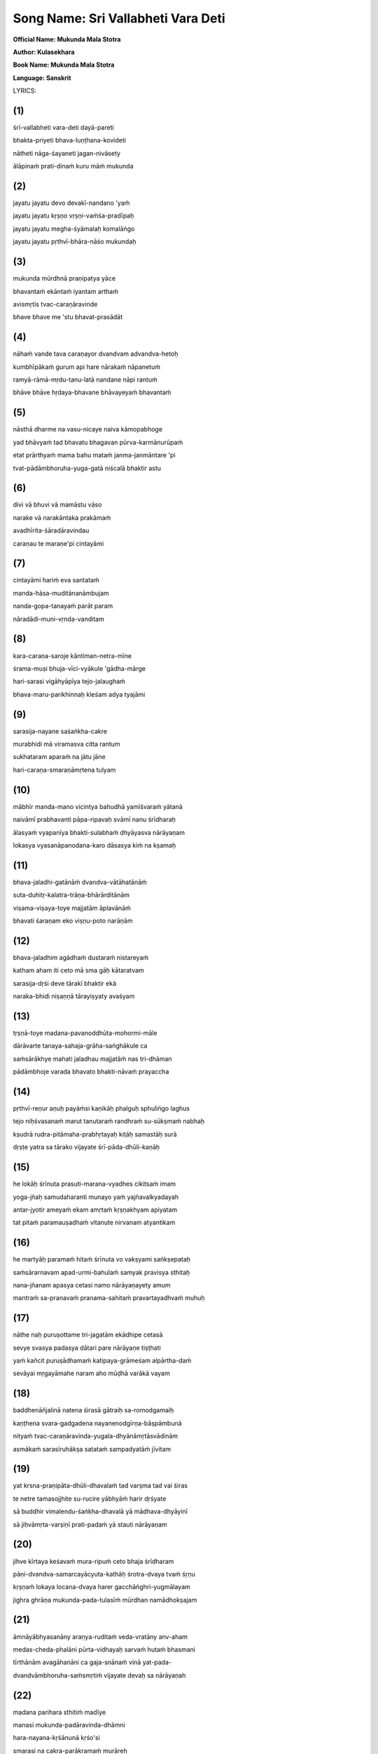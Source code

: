 Song Name: Sri Vallabheti Vara Deti
===================================

**Official Name: Mukunda Mala Stotra**

**Author: Kulasekhara**

**Book Name: Mukunda Mala Stotra**

**Language: Sanskrit**


 

LYRICS:

(1)
---
śrī-vallabheti vara-deti dayā-pareti

bhakta-priyeti bhava-luṇṭhana-kovideti

nātheti nāga-śayaneti jagan-nivāsety

ālāpinaḿ prati-dinaḿ kuru māḿ mukunda

.. collapse:: Read Translation

 O Mukunda, my Lord! Please let me become a constant reciter of Your names, addressing You as Sri-vallabha ["He who is very dear to Laksmi"], Varada ["the bestower of benedictions"], Dayapara ["He who is causelessly merciful"], Bhakta-priya ["He who is very dear to His devotees"], Bhava-lunthana-kovida ["He who is expert at plundering the status quo of repeated birth and death"], Natha ["the Supreme Lord"], Jagan-nivasa ["the resort of the cosmos"], and Naga-sayana ["the Lord who lies down on the serpent bed"]. 

(2)
---
jayatu jayatu devo devakī-nandano 'yaḿ

jayatu jayatu kṛṣṇo vṛṣṇi-vaḿśa-pradīpaḥ

jayatu jayatu megha-śyāmalaḥ komalāńgo

jayatu jayatu pṛthvī-bhāra-nāśo mukundaḥ

.. collapse:: Read Translation

    All glories to this Personality of Godhead known as the son of Srimati Devaki devi! All glories to Lord Sri Krsna, the brilliant light of the Vrsni dynasty! All glories to the Personality of Godhead, the hue of whose soft body resembles the blackish color of a new cloud! All glories to Lord Mukunda, who removes the burdens of the earth!


(3)
----
mukunda mūrdhnā praṇipatya yāce

bhavantaḿ ekāntaḿ iyantam arthaḿ

avismṛtis tvac-caraṇāravinde

bhave bhave me 'stu bhavat-prasādāt

.. collapse:: Read Translation

    O Lord Mukunda! I bow down my head to Your Lordship and respectfully ask You to fulfill this one desire of mine: that in each of my future births I will, by Your Lordship's mercy, always remember and never forget Your lotus feet.


(4)
----
nāhaḿ vande tava caraṇayor dvandvam advandva-hetoḥ

kumbhīpākaḿ gurum api hare nārakaḿ nāpanetuḿ

ramyā-rāmā-mṛdu-tanu-latā nandane nāpi rantuḿ

bhāve bhāve hṛdaya-bhavane bhāvayeyaḿ bhavantaḿ

.. collapse:: Read Translation

    O Lord Hari, it is not to be saved from the dualities of material existence or the grim tribulations of the Kumbhipaka hell that I pray to Your lotus feet. Nor is my purpose to enjoy the soft-skinned beautiful women who reside in the gardens of heaven. I pray to Your lotus feet only so that I may remember You alone in the core of my heart, birth after birth.
 

(5)
----
nāsthā dharme na vasu-nicaye naiva kāmopabhoge

yad bhāvyaḿ tad bhavatu bhagavan pūrva-karmānurūpaḿ

etat prārthyaḿ mama bahu mataḿ janma-janmāntare 'pi

tvat-pādāmbhoruha-yuga-gatā niścalā bhaktir astu

.. collapse:: Read Translation

    O my Lord! I have no attachment for religiosity, or for accumulating wealth, or for enjoying sense gratification. Let these come as they inevitably must, in accordance with my past deeds. But I do pray for this most cherished boon: birth after birth, let me render unflinching devotional service unto Your two lotus feet.

(6)
----
divi vā bhuvi vā mamāstu vāso

narake vā narakāntaka prakāmaḿ

avadhīrita-śāradāravindau

caraṇau te maraṇe'pi cintayāmi

.. collapse:: Read Translation

    O Lord, killer of the demon Naraka! Let me reside either in the realm of the demigods, in the world of human beings, or in hell, as You please. I pray only that at the point of death I may remember Your two lotus feet, whose beauty defies that of the lotus growing in the Sarat season.

(7)
----
cintayāmi hariḿ eva santataḿ

manda-hāsa-muditānanāmbujam

nanda-gopa-tanayaḿ parāt param

nāradādi-muni-vṛnda-vanditam

.. collapse:: Read Translation

    I always think of Lord Hari, whose joyful lotus face bears a gentle smile. Although He is the son of the cowherd Nanda, He is also the Supreme Absolute Truth worshiped by great sages like Narada.

(8)
----
kara-caraṇa-saroje kāntiman-netra-mīne

śrama-muṣi bhuja-vīci-vyākule 'gādha-mārge

hari-sarasi vigāhyāpīya tejo-jalaughaḿ

bhava-maru-parikhinnaḥ kleśam adya tyajāmi

.. collapse:: Read Translation

    The desert of material existence has exhausted me. But today I will cast aside all troubles by diving into the lake of Lord Hari and drinking freely of the abundant waters of His splendor. The lotuses in that lake are His hands and feet, and the fish are His brilliant shining eyes. That lake's water relieves all fatigue and is agitated by the waves His arms create. Its current flows deep beyond fathoming.
 

(9)
----
sarasija-nayane saśańkha-cakre

murabhidi mā viramasva citta rantum

sukhataram aparaḿ na jātu jāne

hari-caraṇa-smaraṇāmṛtena tulyam

.. collapse:: Read Translation

    O mind, please never stop taking pleasure in thinking of the Mura demon's destroyer, who has lotus eyes and bears the conch and disc weapon. Indeed, I know of nothing else that gives such extreme pleasure as meditating on Lord Hari's divine feet.
 

(10)
----
mābhīr manda-mano vicintya bahudhā yamīśvaraḿ yātanā

naivāmī prabhavanti pāpa-ripavaḥ svāmī nanu śrīdharaḥ

ālasyaḿ vyapanīya bhakti-sulabhaḿ dhyāyasva nārāyaṇam

lokasya vyasanāpanodana-karo dāsasya kiḿ na kṣamaḥ

.. collapse:: Read Translation

    O foolish mind, stop your fearful fretting about the extensive torments imposed by Yamaraja. How can your enemies, the sinful reactions you have accrued, even touch you? After all, is your master not the Supreme Lord, the husband of Goddess Sri? Cast aside all hesitation and concentrate your thoughts on Lord Narayana, whom one very easily attains through devotional service. What can that dispeller of the whole world's troubles not do for His own servant?
 

(11)
----
bhava-jaladhi-gatānāḿ dvandva-vātāhatānāḿ

suta-duhitṛ-kalatra-trāṇa-bhārārditānām

viṣama-viṣaya-toye majjatām āplavānāḿ

bhavati śaraṇam eko viṣṇu-poto narāṇām

.. collapse:: Read Translation

    The people in this vast ocean of birth and death are being blown about by the winds of material dualities. As they flounder in the perilous waters of sense indulgence, with no boat to help them, they are sorely distressed by the need to protect their sons, daughters, and wives. Only the boat that is Lord Visnu can save them.
 

(12)
----
bhava-jaladhim agādhaḿ dustaraḿ nistareyaḿ

katham aham iti ceto mā sma gāḥ kātaratvam

sarasija-dṛśi deve tārakī bhaktir ekā

naraka-bhidi niṣaṇṇā tārayiṣyaty avaśyam

.. collapse:: Read Translation

    Dear mind, do not bewilder yourself by anxiously thinking, How can I cross this fathomless and impassable ocean of material existence? There is one who can save you — Devotion. If you offer her to the lotus-eyed Lord, the killer of Narakasura, she will carry you across this ocean without fail.
 

(13)
----
tṛṣṇā-toye madana-pavanoddhūta-mohormi-māle

dārāvarte tanaya-sahaja-grāha-sańghākule ca

saḿsārākhye mahati jaladhau majjatāḿ nas tri-dhāman

pādāmbhoje varada bhavato bhakti-nāvaḿ prayaccha

.. collapse:: Read Translation

    O Lord of the three worlds, we are drowning in the vast ocean of samsara, which is filled with the waters of material hankering, with many waves of illusion whipped up by the winds of lust, with whirlpools of wives, and with vast schools of sharks and other sea monsters who are our sons and brothers. O giver of all benedictions, please grant me a place on the boat of devotion that is Your lotus feet.
 

(14)
----
pṛthvī-reṇur aṇuḥ payāḿsi kaṇikāḥ phalguḥ sphulińgo laghus

tejo niḥśvasanaḿ marut tanutaraḿ randhraḿ su-sūkṣmaḿ nabhaḥ

kṣudrā rudra-pitāmaha-prabhṛtayaḥ kiṭāḥ samastāḥ surā

dṛṣṭe yatra sa tārako vijayate śrī-pāda-dhūli-kaṇāḥ

.. collapse:: Read Translation

    Once our savior has been seen, the whole earth becomes no greater than a speck of dust, all the waters of the ocean become mere droplets, the totality of fire becomes a minute spark, the winds become just a faint sigh, and the expanse of space becomes a tiny hole. Great lords like Rudra and Grandfather Brahma become insignificant, and all the demigods become like small insects. Indeed, even one particle of dust from our Lord's feet conquers all.
 

(15)
----
he lokāḥ śrīnuta prasuti-marana-vyadhes cikitsaḿ imam

yoga-jñaḥ samudaharanti munayo yaḿ yajñavalkyadayah

antar-jyotir ameyaḿ ekam amṛtaḿ kṛṣṇakhyam apiyatam

tat pitaḿ paramauṣadhaḿ vitanute nirvanam atyantikam

.. collapse:: Read Translation

    O people, please hear of this treatment for the disease of birth and death! It is the name of Krsna. Recommended by Yajñavalkya and other expert yogis steeped in wisdom, this boundless, eternal inner light is the best medicine, for when drunk it bestows complete and final liberation. Just drink it!


 

(16)
----
he martyāḥ paramaḿ hitaḿ śrīnuta vo vakṣyami sańkṣepataḥ

saḿsārarnavam apad-urmi-bahulaḿ samyak pravisya sthitaḥ

nana-jñanam apasya cetasi namo nārāyaṇayety amum

mantraḿ sa-pranavaḿ pranama-sahitaḿ pravartayadhvaḿ muhuḥ

.. collapse:: Read Translation

    O mortal beings, you have submerged yourselves fully in the ocean of material existence, which is filled with the waves of misfortune. Please hear as I briefly tell you how to attain your supreme benefit. Just put aside your various attempts at gaining knowledge and instead begin constantly chanting the mantra om namo narayanaya and bowing down to the Lord.

 

(17)
----
nāthe naḥ puruṣottame tri-jagatām ekādhipe cetasā

sevye svasya padasya dātari pare nārāyaṇe tiṣṭhati

yaḿ kañcit puruṣādhamaḿ katipaya-grāmeśam alpārtha-daḿ

sevāyai mṛgayāmahe naram aho mūḍhā varākā vayam

.. collapse:: Read Translation

    Our master, the Personality of Godhead Narayana, who alone rules the three worlds, whom one can serve in meditation, and who happily shares His personal domain, is manifest before us. Yet still we beg for the service of some minor lord of a few villages, some lowly man who can only meagerly reward us. Alas, what foolish wretches we are!
 

(18)
----
baddhenāñjalinā natena śirasā gātraiḥ sa-romodgamaiḥ

kaṇṭhena svara-gadgadena nayanenodgīrṇa-bāṣpāmbunā

nityaḿ tvac-caraṇāravinda-yugala-dhyānāmṛtāsvādinām

asmākaḿ sarasīruhākṣa satataḿ sampadyatāḿ jīvitam

.. collapse:: Read Translation
 

(19)
----
yat krsna-praṇipāta-dhūli-dhavalaḿ tad varṣma tad vai śiras

te netre tamasojjhite su-rucire yābhyāḿ harir dṛśyate

sā buddhir vimalendu-śańkha-dhavalā yā mādhava-dhyāyinī

sā jiḥvāmṛta-varṣiṇī prati-padaḿ yā stauti nārāyaṇam

.. collapse:: Read Translation
 

(20)
----
jihve kīrtaya keśavaḿ mura-ripuḿ ceto bhaja śrīdharam

pāṇi-dvandva-samarcayācyuta-kathāḥ śrotra-dvaya tvaḿ śṛṇu

kṛṣṇaḿ lokaya locana-dvaya harer gacchāńghri-yugmālayam

jighra ghrāṇa mukunda-pada-tulasīḿ mūrdhan namādhokṣajam

.. collapse:: Read Translation
 

(21)
----
āmnāyābhyasanāny araṇya-ruditaḿ veda-vratāny anv-aham

medas-cheda-phalāni pūrta-vidhayaḥ sarvaḿ hutaḿ bhasmani

tīrthānām avagāhanāni ca gaja-snānaḿ vinā yat-pada-

dvandvāmbhoruha-saḿsmṛtiḿ vijayate devaḥ sa nārāyaṇah

.. collapse:: Read Translation
 

(22)
----
madana parihara sthitiḿ madīye

manasi mukunda-padāravinda-dhāmni

hara-nayana-kṛśānunā kṛśo'si

smarasi na cakra-parākramaḿ murāreḥ

.. collapse:: Read Translation
 

(23)
----
nāthe dhātari bhogi-bhoga-śayane nārāyaṇe mādhave

deve devaki-nandane sura-vare cakrāyudhe śārńgiṇi

līlāśeṣa-jagat-prapañca-jaṭhare viśveśvare śrīdhare

govinde kuru citta-vṛttim acalam anyais tu kiḿ vartanaiḥ

.. collapse:: Read Translation
 

(24)
----
mā drākṣaḿ kṣīṇa-puṇyān kṣaṇam api bhavato bhakti-hīnān padābje

mā śrauṣaḿ śrāvya-bandhaḿ tava caritam apāsyānyad-ākhyāna-jātam

mā smārṣaḿ mādhava tvām api bhuvana-pate cetasāpahnuvānān

mā bhūvaḿ tvat-saparyā-vyatikara-rahito janma-janmāntare'pi

.. collapse:: Read Translation
 

(25)
----
maj-janmanaḥ phalaḿ idaḿ madhu-kaitabhāre

mat-prārthanīya-mad-anugraha eṣa eva

tvad-bhṛtya-bhṛtya-paricāraka-bhṛtya-bhṛtya-

bhṛtyasya bhṛtya iti māḿ smara loka-nātha

.. collapse:: Read Translation
 

(26)
----
tattvaḿ bruvāṇāni paraḿ parastān

madhu kṣarantīva mudāvahāni

pravartaya prāñjalir asmi jihve

nāmāni nārāyaṇa-gocarāṇi

.. collapse:: Read Translation
 

(27)
----
namāmi nārāyaṇa-pāda-pańkajaḿ

karomi nārāyaṇa-pūjanaḿ sadā

vadāmi nārāyaṇa-nāma nirmalaḿ

smarāmi nārāyaṇa-tattvam avyayam

.. collapse:: Read Translation
 

(28)
----
śrī-nātha nārāyaṇa vāsudeva

śrī-kṛṣṇa bhakta-priya cakra-pāṇe

śrī-padmanābhācyuta kaitabhāre

śrī-rāma padmākṣa hare murāre

.. collapse:: Read Translation
 

(29)
----
ananta vaikuṇṭha mukunda kṛṣṇa

govinda dāmodara mādhaveti

vaktuḿ samartho'pi na vakti kaścid

aho janānāḿ vyasanābhimukhyam

.. collapse:: Read Translation
 

(30)
----
bhaktāpāya-bhujańga-gāruḍa-maṇis trailokya-rakṣā-maṇir

gopī-locana-cāṭakāmbuda-maṇiḥ saundarya-mudrā-maṇiḥ

yaḥ kānta-maṇi-rukmiṇī-ghana-kuca-dvandvaika-bhūṣā-maṇiḥ

śreyo deva-śikhā-maṇir diśatu no gopāla-cūḍā-maṇiḥ

.. collapse:: Read Translation
 

(31)
----
śatru-cchedaika-mantraḿ sakalaḿ upaniṣad-vākya-sampūjya-mantraḿ

saḿsāroccheda-mantraḿ samucita-tamasaḥ sańgha-niryāṇa-mantram

sarvaiśvaryaika-mantraḿ vyasana-bhujaga-sandaṣṭa-santrāṇa-mantraḿ

jihve śrī-kṛṣṇa-mantraḿ japa japa satataḿ janma-sāphalya-mantram

.. collapse:: Read Translation
 

(32)
----
vyāmoha-praśamauṣadhaḿ muni-mano-vṛtti-pravṛtty-auṣadhaḿ

daityendrārti-karauṣadhaḿ tri-bhuvane sañjīvanaikauṣadham

bhaktātyanta-hitauṣadhaḿ bhava-bhaya-pradhvamsanaikauṣadhaḿ

śreyaḥ-prāpti-karauṣadhaḿ piba manaḥ śrī-kṛṣṇa-divyauṣadham

.. collapse:: Read Translation
 

(33)
----
kṛṣṇa tvadīya-pada-pańkaja-pañjarāntam

adyaiva me viśatu mānasa-rāja-haḿsaḥ

prāṇa-prayāṇa-samaye kapha-vāta-pittaiḥ

kaṇṭhāvarodhana-vidhau smaraṇaḿ kutas te

.. collapse:: Read Translation
 

(34)
----
cetas cintaya kīrtayasva rasane namrī-bhava tvaḿ siro

hastāv añjali-sampuṭaḿ racayataḿ vandasva dīrghaḿ vapuḥ

ātman saḿśraya puṇḍarīka-nayanaḿ nāgācalendra-sthitaḿ

dhanyaḿ puṇyatamaḿ tad eva paramaḿ daivaḿ hi sat-siddhaye

.. collapse:: Read Translation
 

(35)
----
śṛṇvan janārdana-kathā-guṇa-kīrtanāni

dehe na yasya pulakodgama-roma-rājiḥ

notpadyate nayanayor vimalāmbu-mālā

dhik tasya jīvitam aho puruṣādhamasya

.. collapse:: Read Translation
 

(36)
----
andhasya me hṛta-viveka-mahā-dhanasya

cauraiḥ prabho balibhir indriya-nāmadheyaiḥ

mohāndha-kūpa-kuhare vinipātitasya

deveśa dehi kṛpāṇasya karāvalambam

.. collapse:: Read Translation
 

(37)
----
idaḿ śarīraḿ śata-sandhi-jarjaraḿ

pataty avaśyaḿ pariṇāma-peśalaḿ

kim auṣadhaḿ pṛcchasi mūḍha durmate

nirāmayaḿ kṛṣṇa-rasāyaṇaḿ piba 

.. collapse:: Read Translation
 

(38)
----
āścaryam etad dhi manuṣya-loke

sudhāḿ parityajya viṣaḿ pibanti

nāmāni nārāyaṇa-gocarāṇi

tyaktvānya-vācaḥ kuhakaḥ paṭhanti

.. collapse:: Read Translation
 

(39)
----
tyajantu bāndhavāḥ sarve

nindantu guravo janāḥ

tathāpi paramānando

govindo mama jīvanam

.. collapse:: Read Translation
 

(40)
----
satyaḿ bravīmi manujāḥ svayaḿ ūrdhva-bāhur

yo yo mukunda narasiḿha janārdaneti

jīvo japaty anu-dinaḿ maraṇe raṇe vā

pāṣāṇa-kāṣṭha-sadṛśāya dadāty abhīṣṭam

.. collapse:: Read Translation
 

(41)
----
nārāyaṇāya nama ity amuḿ eva mantraḿ

saḿsāra-ghora-viṣa-nirharaṇāya nityam

śṛṇvantu bhavya-matayo yatayo'nurāgād

uccaistaraḿ upadiśāmy ahaḿ ūrdhva-bāhuh

.. collapse:: Read Translation
 

(42)
----
cittaḿ naiva nivartate kṣaṇam api śrī-kṛṣṇa-pādāmbujān

nindantu priya-bāndhavā guru-janā gṛḥnantu muñcantu vā

durvādaḿ parighoṣayantu manujā vaḿśe kalańke'stu vā

tādṛk-prema-dharānurāga-madhunā mattāya mānaḿ tu me

.. collapse:: Read Translation
 

(43)
----
kṛṣṇo rakṣatu no jagat-traya-guruḥ kṛṣṇo hi viśvambharaḥ

kṛṣṇād eva samutthitaḿ jagad idaḿ kṛṣṇe layaḿ gacchati

kṛṣṇe tiṣṭhati viśvaḿ etad akhilaḿ kṛṣṇasya dāsā vayaḿ

kṛṣṇenākhila-sad-gatir vitaritā kṛṣṇāya tasmai namaḥ

.. collapse:: Read Translation
 

(44)
----
he gopālaka he kṛpā-jalanidhe he sindhu-kanyā-pate

he kaḿsāntaka he gajendra-karuṇā-pārīṇa he mādhava

he rāmānuja he jagat-traya-guro he puṇḍarīkākṣa māḿ

he gopījana-nātha pālaya paraḿ jānāmi na tvāḿ vinā

.. collapse:: Read Translation
 

(45)
----
dārāvārākara-vara-sutā te tanūjo viriñciḥ

stotā vedas tava sura-gaṇā bhṛtya-vargaḥ prasādaḥ

muktir māyā jagad avikalaḿ tāvakī devakī te

mātā mitraḿ bala-ripu-sutas tat tvad anyaḿ na jāne

.. collapse:: Read Translation
 

(46)
----
praṇāmam īśasya śiraḥ-phalaḿ vidus

tad-arcanaḿ pāṇi-phalaḿ divaukasaḥ

manaḥ-phalaḿ tad-guṇa-tattva-cintanaḿ

vacaḥ-phalaḿ tad-guṇa-kīrtanaḿ budhāḥ

.. collapse:: Read Translation
 

(47)
----
śrīman-nāma procya nārāyaṇākhyaḿ

ke na prāpur vāñchitaḿ pāpino'pi

hā naḥ pūrvaḿ vāk-pravṛttā na tasmiḿs

tena prāptaḿ garbha-vāsādi-duḥkham

.. collapse:: Read Translation
 

(48)
----
dhyāyanti ye viṣṇum anantam avyayam

hṛt-padma-madhye satataḿ vyavasthitam

samāhitānāḿ satatābhaya-pradaḿ

te yānti siddhiḿ paramāḿ tu vaiṣṇavīm

.. collapse:: Read Translation
 

(49)
----
tat tvaḿ prasīda bhagavan kuru mayy anāthe

viṣṇo kṛpāḿ parama-kāruṇikaḥ khalu tvam

saḿsāra-sāgara-nimagnam ananta dīnam

uddhartum arhasi hare puruṣottamo'si

.. collapse:: Read Translation
 

(50)
----
kṣīra-sāgara-tarańga-śīkarā-

sāra-tārakita-cāru-mūrtaye

bhogi-bhoga-śayanīya-śāyine

mādhavāya madhu-vidviṣe namaḥ

.. collapse:: Read Translation
 

(51)
----
alam alam alam ekā prāṇināḿ pātakānāḿ

nirasana-viṣaye yā kṛṣṇa kṛṣṇeti vāṇī

yadi bhavati mukunde bhaktir ānanda-sāndrā

karatala-kalitā sā mokṣa-samrājya-lakṣmīḥ

.. collapse:: Read Translation
 

(52)
----
yasya priyau śruti-dharau kavi-loka-vīrau

mitrau dvi-janma-vara-padma-śarāv abhūtām

tenāmbujākṣa-caraṇāmbuja-ṣaṭ-padena

rājñā kṛtā kṛtir iyaḿ kulaśekhareṇa

.. collapse:: Read Translation
 

(53)
----
mukunda-mālāḿ paṭhatāḿ narāṇām

aśeṣa-saukhyaḿ labhate na kaḥ svit

samasta-pāpa-kṣayam etya dehī

prayāti viṣṇoḥ paramaḿ padaḿ tat

.. collapse:: Read Translation
 

TRANSLATION



 




1) The desert of material existence has exhausted me. But today I will cast aside all troubles by diving into the lake of Lord Hari and drinking freely of the abundant waters of His splendor. The lotuses in that lake are His hands and feet, and the fish are His brilliant shining eyes. That lake's water relieves all fatigue and is agitated by the waves His arms create. Its current flows deep beyond fathoming.



2) O mind, please never stop taking pleasure in thinking of the Mura demon's destroyer, who has lotus eyes and bears the conch and disc weapon. Indeed, I know of nothing else that gives such extreme pleasure as meditating on Lord Hari's divine feet.

 

3)  O foolish mind, stop your fearful fretting about the extensive torments imposed by Yamaraja. How can your enemies, the sinful reactions you have accrued, even touch you? After all, is your master not the Supreme Lord, the husband of Goddess Sri? Cast aside all hesitation and concentrate your thoughts on Lord Narayana, whom one very easily attains through devotional service. What can that dispeller of the whole world's troubles not do for His own servant?

 

4)  The people in this vast ocean of birth and death are being blown about by the winds of material dualities. As they flounder in the perilous waters of sense indulgence, with no boat to help them, they are sorely distressed by the need to protect their sons, daughters, and wives. Only the boat that is Lord Visnu can save them.

 

5)  Dear mind, do not bewilder yourself by anxiously thinking, How can I cross this fathomless and impassable ocean of material existence? There is one who can save you — Devotion. If you offer her to the lotus-eyed Lord, the killer of Narakasura, she will carry you across this ocean without fail.

 

6)  O Lord of the three worlds, we are drowning in the vast ocean of samsara, which is filled with the waters of material hankering, with many waves of illusion whipped up by the winds of lust, with whirlpools of wives, and with vast schools of sharks and other sea monsters who are our sons and brothers. O giver of all benedictions, please grant me a place on the boat of devotion that is Your lotus feet.

 

7)  Once our savior has been seen, the whole earth becomes no greater than a speck of dust, all the waters of the ocean become mere droplets, the totality of fire becomes a minute spark, the winds become just a faint sigh, and the expanse of space becomes a tiny hole. Great lords like Rudra and Grandfather Brahma become insignificant, and all the demigods become like small insects. Indeed, even one particle of dust from our Lord's feet conquers all.

 

8)  O people, please hear of this treatment for the disease of birth and death! It is the name of Krsna. Recommended by Yajñavalkya and other expert yogis steeped in wisdom, this boundless, eternal inner light is the best medicine, for when drunk it bestows complete and final liberation. Just drink it!

 

9)  O mortal beings, you have submerged yourselves fully in the ocean of material existence, which is filled with the waves of misfortune. Please hear as I briefly tell you how to attain your supreme benefit. Just put aside your various attempts at gaining knowledge and instead begin constantly chanting the mantra om namo narayanaya and bowing down to the Lord.

 

10) Our master, the Personality of Godhead Narayana, who alone rules the three worlds, whom one can serve in meditation, and who happily shares His personal domain, is manifest before us. Yet still we beg for the service of some minor lord of a few villages, some lowly man who can only meagerly reward us. Alas, what foolish wretches we are!

 

11) O lotus-eyed Lord, please sustain our lives as we constantly relish the nectar of meditating on Your lotus feet, with our palms prayerfully joined, our heads bowed down, our bodily hair standing up in jubilation, our voices choked with emotion, and our eyes flowing with tears.

 

12) That head is the loftiest which is white with dust from bowing down to Lord Krsna. Those eyes are the most beautiful which darkness has abandoned after they have seen Lord Hari. That intelligence is spotless — like the white glow of the moon or a conchshell — which concentrates on Lord Madhava. And that tongue rains down nectar which constantly glorifies Lord Narayana.

 

13) O tongue, praise the glories of Lord Kesava. O mind, worship the enemy of Mura. O hands, serve the Lord of Sri. O ears, hear the topics of Lord Acyuta. O eyes, gaze upon Sri Krsna. O feet, go to the temple of Lord Hari. O nose, smell the tulasi buds on Lord Mukunda's feet. O head, bow down to Lord Adhoksaja.

 

14) All glories to Lord Narayana! Without remembrance of His lotus feet, recitation of scripture is merely crying in the wilderness, regular observance of severe vows enjoined in the Vedas is no more than a way to lose weight, execution of prescribed pious duties is like pouring oblations onto ashes, and bathing at various holy sites is no better than an elephant's bath.

 

15) O Cupid, abandon your residence in my mind, which is now the home of Lord Mukunda's lotus feet. You have already been incinerated by Lord Siva's fiery glance, so why have you forgotten the power of Lord Murari's disc?

 

16) Think only of your master and sustainer, the Supreme Lord, who is known as Narayana and Madhava and who lies on the body of the serpent Ananta. He is the darling son of Devaki, the hero of the demigods, and the Lord of the cows, and He holds a conchshell and the bow Sarnga. He is the husband of the goddess of fortune and the controller of all the universes, which He manifests from His abdomen as a pastime. What will you gain by thinking of anything else?

 

17) O Madhava, please do not let me even glance at those whose pious credits are so depleted that they have no devotion for Your lotus feet. Please do not let me be distracted from listening to the worthy narrations of Your pastimes and become interested in other topics. Please, O Lord of the universe, let me pay no attention to those who avoid thinking of You. And let me never be unable to serve You in some menial way, birth after birth.

 

18) O enemy of Madhu and Kaitabha, O Lord of the universe, the perfection of my life and the most cherished mercy You could show me would be for You to consider me the servant of the servant of the servant of the servant of the servant of the servant of Your servant.

 

19) My dear tongue, I stand before you with joined palms and beg you to recite the names of Lord Narayana. These names describing the Supreme Absolute Truth bring great pleasure, as if exuding honey.

 

20) At every moment I bow down to the lotus feet of Narayana, I perform worship to Narayana, I recite the pure name of Narayana, and I reflect on the infallible truth of Narayana.

 

28-29) O Srinatha, Narayana, Vasudeva, divine Krsna, O kind friend of Your devotees! O Cakrapani, Padmanabha, Acyuta, Kaitabhari, Rama, Padmaksa, Hari, Murari! O Ananta, Vaikuntha, Mukunda, Krsna, Govinda, Damodara, Madhava! Although all people can address You, still they remain silent. Just see how eager they are for their own peril!

 

30) He is the jewel riding on the back of Garuḍa, who carries away the Lord's devotees on his wings. He is the magic jewel protecting the three worlds, the jewellike cloud attracting the cataka-bird eyes of the gopis, and the jewel among all who gesture gracefully. He is the only jeweled ornament on the ample breasts of Queen Rukmini, who is herself the jewel of beloved consorts. May that crown jewel of all gods, the best of the cowherds, grant us the supreme benediction.

 

31) O tongue, please constantly chant the mantra composed of Sri Krsna's names. This is the only mantra for destroying all enemies, the mantra worshiped by every word of the Upanisads, the mantra that uproots samsara, the mantra that drives away all the darkness of ignorance, the mantra for attaining infinite opulence, the mantra for curing those bitten by the poisonous snake of worldly distress, and the mantra for making one's birth in this world successful.

 

32) O mind, please drink the transcendental medicine of Sri Krsna's glories. It is the perfect medicine for curing the disease of bewilderment, for inspiring sages to engage their minds in meditation, and for tormenting the mighty Daitya demons. It alone is the medicine for restoring the three worlds to life and for bestowing unlimited blessings on the Supreme Lord's devotees. Indeed, it is the only medicine that can destroy one's fear of material existence and lead one to the attainment of the supreme good.

 

33) O Lord Krsna, at this moment let the royal swan of my mind enter the tangled stems of the lotus of Your feet. How will it be possible for me to remember You at the time of death, when my throat will be choked up with mucus, bile, and air?

 

34) O mind, think of the lotus-eyed Lord who reclines on the mountainlike serpent Ananta. O tongue, glorify Him. O head, bow down to Him. O hands, join your palms in supplication to Him. O body, offer outstretched obeisances to Him. O heart, take full shelter of Him. That Supreme Lord is the topmost Deity. It is He alone who is all-auspicious and supremely purifying, He alone who awards eternal perfection.

 

35) One who hears descriptions of Lord Janardana's pastimes and glorious qualities but whose bodily hair fails to bristle in ecstasy and whose eyes fail to flood with tears of pure love — such a person is indeed the most degraded rascal. What a condemned life he leads!

 

36) O Lord, the powerful thieves of my senses have blinded me by stealing my most precious possession, my discrimination, and they have thrown me deep into the pitch-dark well of delusion. Please, O Lord of lords, extend Your hand and save this wretched soul.

 

37) This body's beauty is fleeting, and at last the body must succumb to death after its hundreds of joints have stiffened with old age. So why, bewildered fool, are you asking for medication? Just take the Krsna elixir, the one cure that never fails.

 

38) The greatest wonder in human society is this: People are so incorrigible that they reject the life-giving nectar of Lord Narayana's names and instead drink poison by speaking everything else.

 

39) Let my relatives all abandon me and my superiors condemn me. Still, the supremely blissful Govinda remains my life and soul.

 

40) O mankind, with arms raised high I declare the truth! Any mortal who chants the names Mukunda, Nrsimha, and Janardana day after day, even in battle or when facing death, will come to regard his most cherished ambitions as no more valuable than a stone or a block of wood.

 

41) Raising my arms, I utter this compassionate advice as loudly as I can: If those in the renounced order want to be delivered from the terrible, poisonous condition of material life, they should have the good sense to constantly hear the mantra om namo narayanaya.

 

42) My mind cannot turn from Sri Krsna's lotus feet, even for a moment. So let my dear ones and other relatives criticize me, my superiors accept or reject me as they like, the common people spread evil gossip about me, and my family's reputation be sullied. For a madman like me, it is honor enough to feel this flood of love of Godhead, which brings such sweet emotions of attraction for my Lord.

 

43) May Krsna, the spiritual master of the three worlds, protect us. Continually bow down to Krsna. Krsna has killed all our enemies. Obeisances to Krsna. From Krsna alone this world has come into being. I am the servant of Krsna. This entire universe rests within Krsna. O Krsna, please protect me!

 

44) O young cowherd boy! O ocean of mercy! O husband of Laksmi, the ocean's daughter! O killer of Kamsa! O merciful benefactor of Gajendra! O Madhava! O younger brother of Rama! O spiritual master of the three worlds! O lotus-eyed Lord of the gopis! I know no one greater than You. Please protect me.

 

45) Your wife is the beautiful daughter of the ocean, and Your son is Lord Brahma. The Vedas are Your panegyrist, the demigods comprise Your company of servants, and liberation is Your benediction, while this entire universe is a display of Your magic power. Srimati Devaki is Your mother, and Arjuna, the son Indra, is Your friend. For these reasons I have no interest in anyone but You.

 

46) The wise inhabitants of the heavenly regions know that the perfection of the head is to offer prostrate obeisances to the Supreme Lord, the perfection of the life-breath is to worship the Lord, the perfection of the mind is to ponder the details of His transcendental qualities, and the perfection of speech is to chant the glories of His qualities.

 

47) What person, even if most sinful, has ever said aloud the blessed name Narayana and failed to fulfill his desires? But we, alas, never used our power of speech in that way, and so we had to suffer such miseries as living in a womb.

 

48) The unlimited and infallible Visnu, who is always present within the lotus of the heart, grants fearlessness to those who fix their intelligence upon Him. The devotees who meditate on Him will reach the supreme perfection of the Vaisnavas.

 

49) O Supreme Lord, O Visnu, You are the most compassionate. So now please show me Your favor and bestow Your mercy upon this helpless soul. O unlimited Lord, kindly uplift this wretch who is drowning in the ocean of material existence. O Lord Hari, You are the Supreme Personality of Godhead.

 

50) Obeisances to Lord Madhava, enemy of the Madhu demon. His beautiful form, lying on the couch of the serpent Ananta, is speckled by the shower of spray from the milk ocean's waves.

 

51) By themselves the words "Krsna, Krsna" are sufficient to drive away the sins of all living beings. Anyone who possesses devotion for Lord Mukunda that is densely imbued with ecstasy holds in the palms of his hands the gifts of liberation, worldly influence, and wealth.

 

52) This work was composed by King Kulasekhara, a bee at the lotus feet of the lotus-eyed Lord. The king's two beloved friends are the twin stems of the exquisite lotus of the brahmana community, expert Vedic scholars renowned as leaders of the community of poets.

 

53) Who among those who recite this Mukunda-mala will not achieve complete happiness? An embodied being who chants these prayers will have all his sinful reactions eradicated and proceed straight to the supreme abode of Lord Visnu.